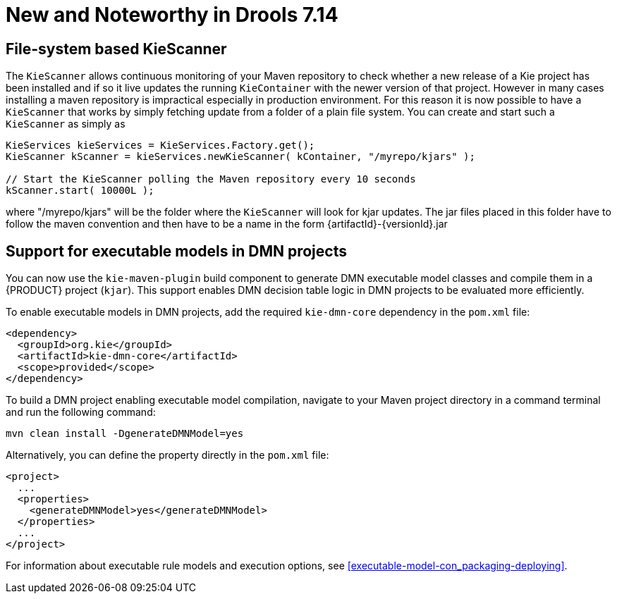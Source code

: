 [[_drools.releasenotesdrools.7.14.0]]

= New and Noteworthy in Drools 7.14

== File-system based KieScanner

The `KieScanner` allows continuous monitoring of your Maven repository to check whether a new release of a Kie project has been installed
and if so it live updates the running `KieContainer` with the newer version of that project. However in many cases installing a maven
repository is impractical especially in production environment. For this reason it is now possible to have a `KieScanner` that works
by simply fetching update from a folder of a plain file system. You can create and start such a `KieScanner` as simply as

====
[source,java]
----
KieServices kieServices = KieServices.Factory.get();
KieScanner kScanner = kieServices.newKieScanner( kContainer, "/myrepo/kjars" );

// Start the KieScanner polling the Maven repository every 10 seconds
kScanner.start( 10000L );
----
====

where "/myrepo/kjars" will be the folder where the `KieScanner` will look for kjar updates. The jar files placed in this folder
have to follow the maven convention and then have to be a name in the form {artifactId}-{versionId}.jar

== Support for executable models in DMN projects

You can now use the `kie-maven-plugin` build component to generate DMN executable model classes and compile them in a {PRODUCT} project (`kjar`). This support enables DMN decision table logic in DMN projects to be evaluated more efficiently.

To enable executable models in DMN projects, add the required `kie-dmn-core` dependency in the `pom.xml` file:

[source,xml]
----
<dependency>
  <groupId>org.kie</groupId>
  <artifactId>kie-dmn-core</artifactId>
  <scope>provided</scope>
</dependency>
----

To build a DMN project enabling executable model compilation, navigate to your Maven project directory in a command terminal and run the following command:

[source]
----
mvn clean install -DgenerateDMNModel=yes
----

Alternatively, you can define the property directly in the `pom.xml` file:

[source,xml]
----
<project>
  ...
  <properties>
    <generateDMNModel>yes</generateDMNModel>
  </properties>
  ...
</project>
----

For information about executable rule models and execution options, see xref:executable-model-con_packaging-deploying[].
